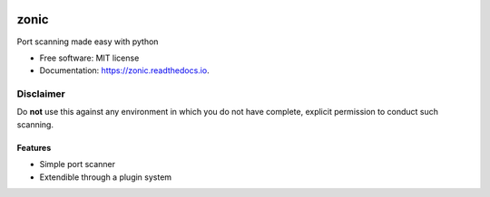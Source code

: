 .. image:: .github/images/logo.png
  :class: with-border
  :width: 1280


=========
zonic
=========

.. image:: https://img.shields.io/pypi/v/zonic.svg
        :target: https://pypi.python.org/pypi/zonic

.. image:: https://img.shields.io/travis/symonk/zonic.svg
        :target: https://travis-ci.com/symonk/zonic

.. image:: https://readthedocs.org/projects/zonic/badge/?version=latest
        :target: https://zonic.readthedocs.io/en/latest/?badge=latest
        :alt: Documentation Status

.. image:: https://pyup.io/repos/github/symonk/zonic/shield.svg
     :target: https://pyup.io/repos/github/symonk/zonic/
     :alt: Updates

.. image:: https://results.pre-commit.ci/badge/github/symonk/zonic/master.svg
   :target: https://results.pre-commit.ci/latest/github/symonk/zonic/master
   :alt: pre-commit.ci status



Port scanning made easy with python


* Free software: MIT license
* Documentation: https://zonic.readthedocs.io.

--------
Disclaimer
--------
Do **not** use this against any environment in which you do not have complete, explicit permission to conduct such scanning.

Features
--------

* Simple port scanner
* Extendible through a plugin system
